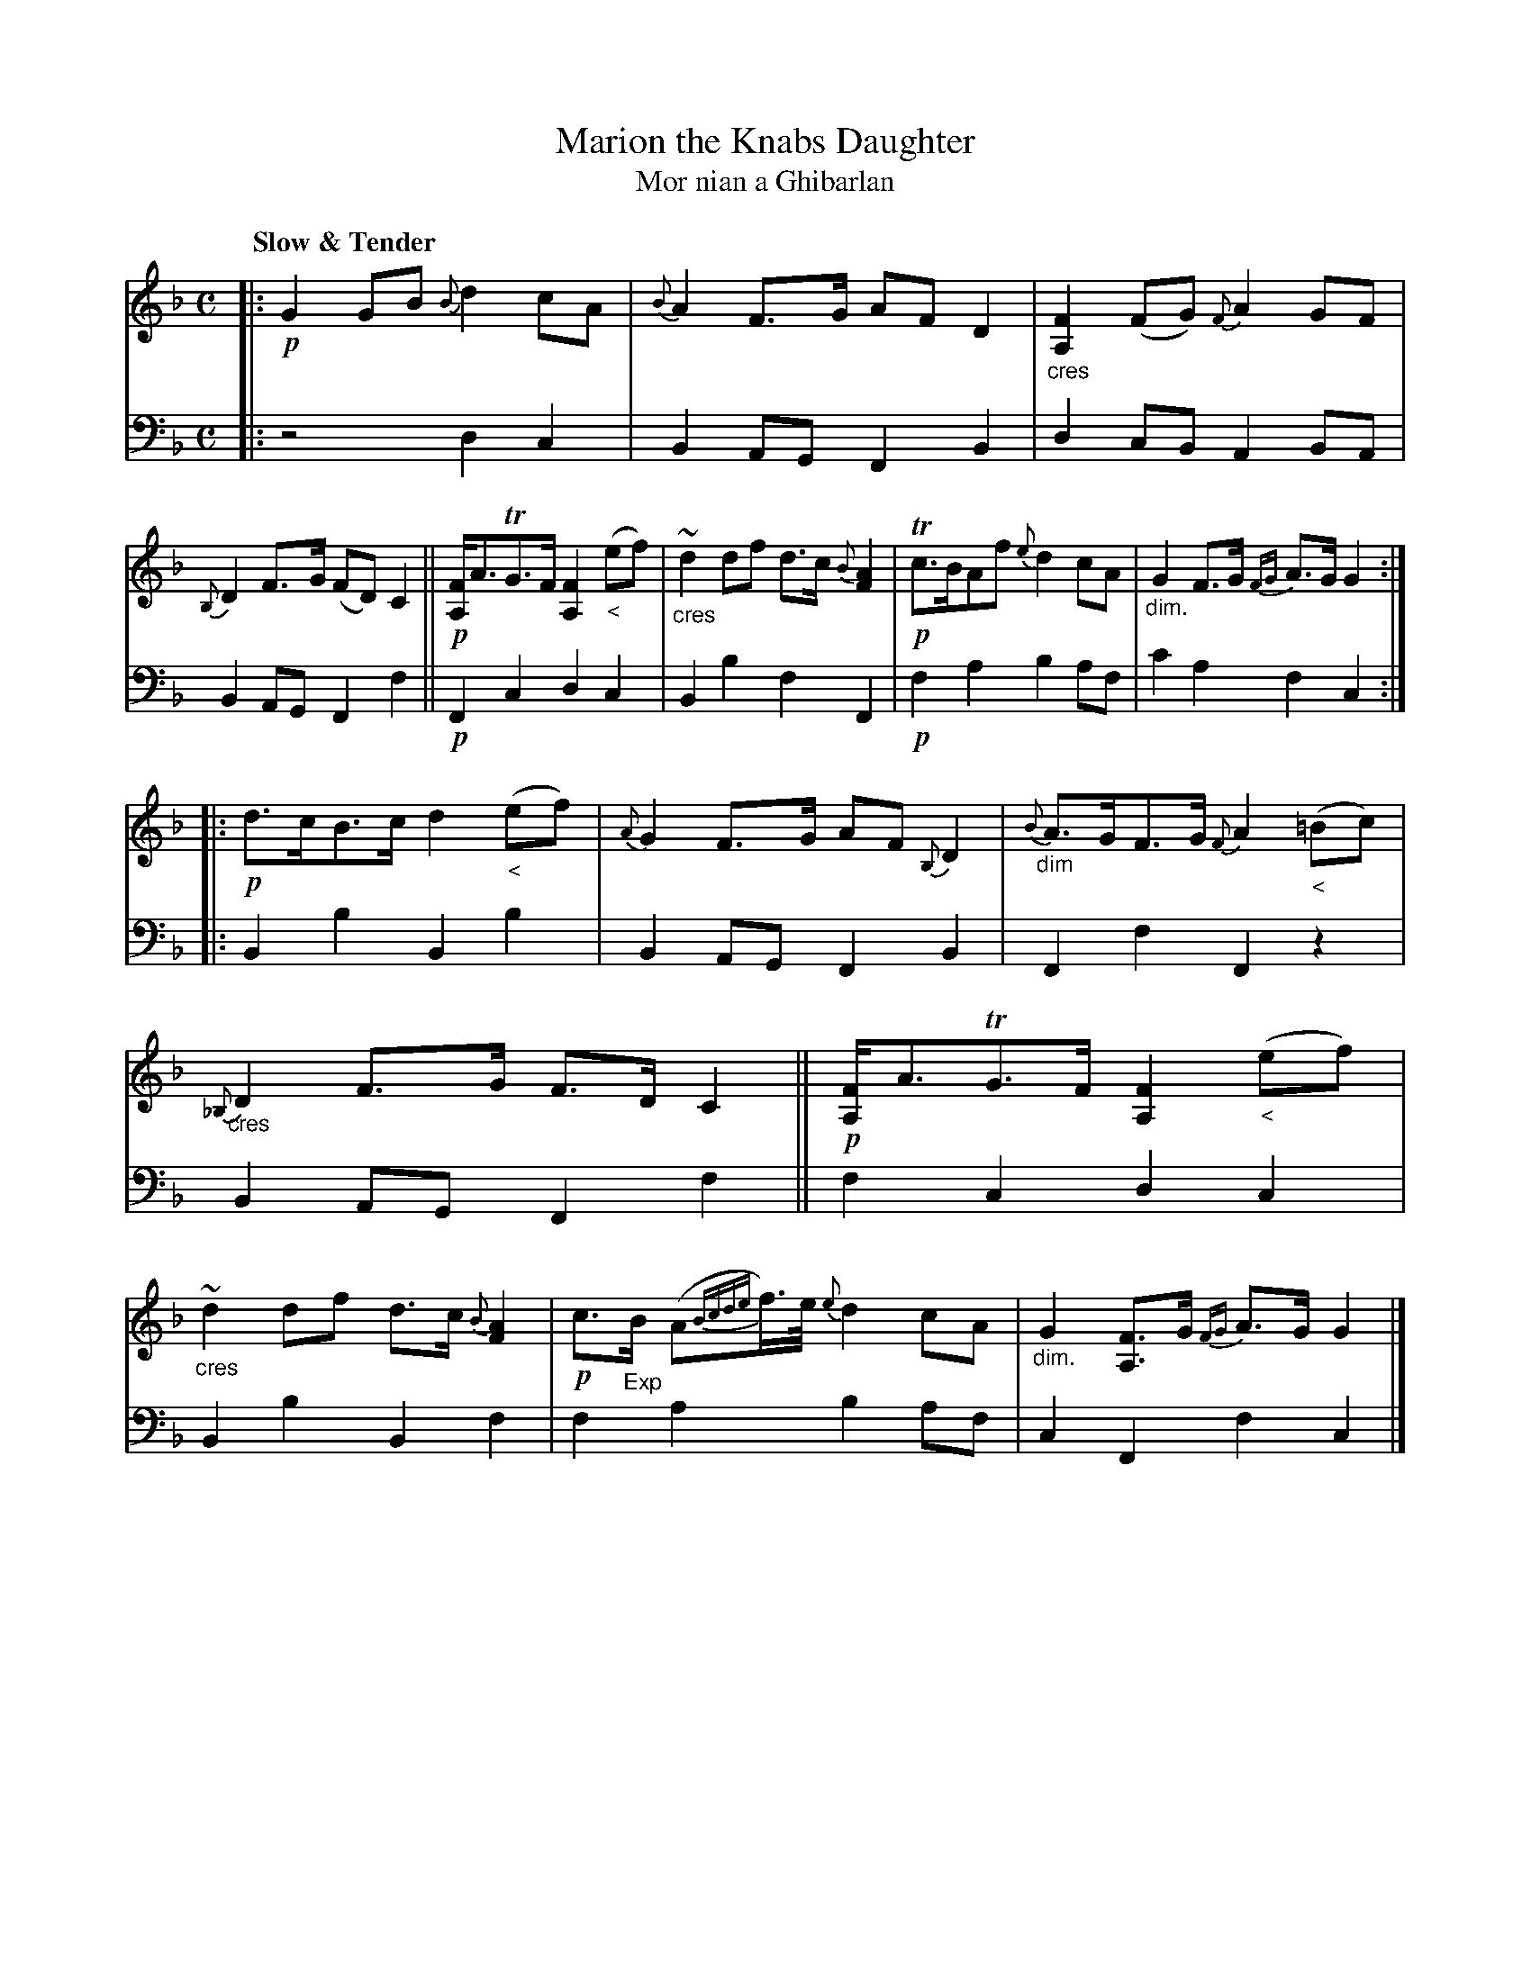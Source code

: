X: 209
T: Marion the Knabs Daughter
%T: Marion the Gaberlunzie Man's Daughter
T: Mor nian a Ghibarlan
R: air, strathspey
N: This is version 1, for ABC software that doesn't understand dim/crescendo symbols.
B: Simon Fraser's "Airs and Melodies Peculiar to the Highlands of Scotland and the Isles" p.96 #2
Z: 2022 John Chambers <jc:trillian.mit.edu>
M: C
L: 1/8
Q: "Slow & Tender"
K: F	% and Gdor and Bb
%%slurgraces yes
%%graceslurs yes
% = = = = = = = = = =
% Voice 1 reformatted for 2 8-bar lines, for compactness and proofreading.
V: 1 staves=2
|:\
!p!G2GB {B}d2cA | {B}A2F>G AFD2 |\
"_cres"[F2A,2](FG) {F}A2GF | {B,}D2F>G (FD)C2 ||\
!p![FA,]<ATG>F [F2A,2]"_<"(ef) | "_cres"~d2df d>c{B}[A2F2] |\
!p!Tc>BAf {e}d2cA | "_dim."G2F>G {FG}A>GG2 :|
|:\
!p!d>cB>c d2"_<"(ef) | {A}G2F>G AF{B,}D2 |\
"_dim"{B}A>GF>G {F}A2"_<"(=Bc) | "_cres"{_B,}D2F>G F>DC2 ||\
!p![FA,]<ATG>F[F2A,2]"_<"(ef) | "_cres"~d2df d>c{B}[A2F2] |\
!p!c>"_Exp"B (A{Bcde}f/)>e/ {e}d2cA | "_dim."G2[FA,]>G {FG}A>G G2 |]
% = = = = = = = = = =
V: 2 clef=bass middle=d
|:\
z4 d2c2 | B2AG F2B2 | d2cB A2BA | B2AG F2f2 || !p!F2c2 d2c2 |
B2b2 f2F2 | !p!f2a2 b2af | c'2a2 f2c2 :||: B2b2 B2b2 | B2AG F2B2 | F2f2 F2z2 |
B2AG F2f2 || f2c2 d2c2 | B2b2 B2f2 | f2a2 b2af | c2F2 f2c2 |]
% Voice 2 preserves the staff layout in the book.
% = = = = = = = = = =
